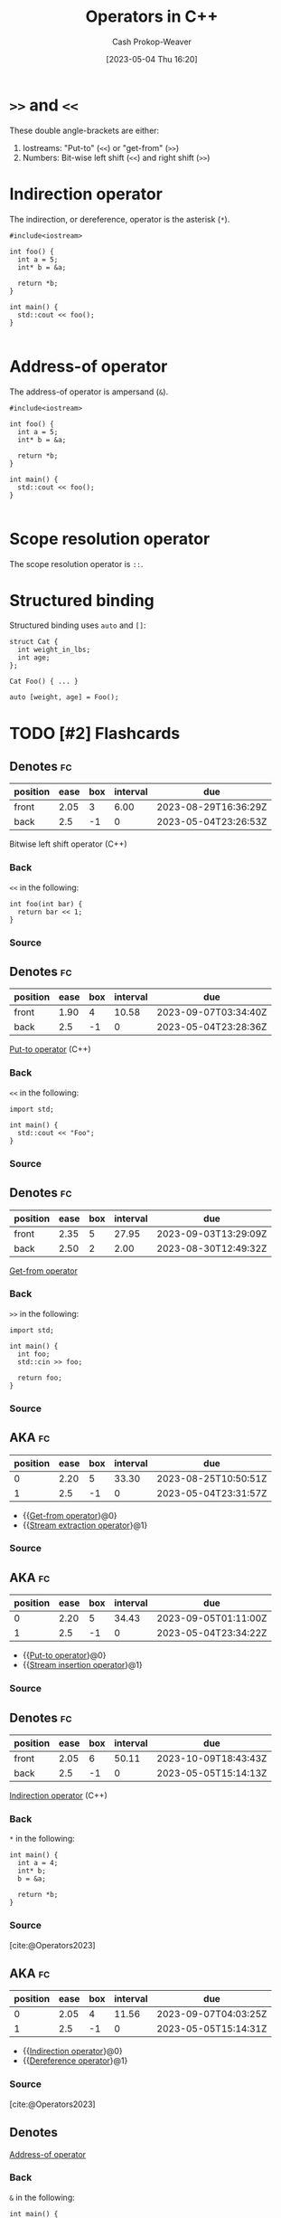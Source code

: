 :PROPERTIES:
:ID:       06278a18-c5ee-48fb-80af-422c748c610d
:LAST_MODIFIED: [2023-08-28 Mon 05:49]
:ROAM_REFS: [cite:@Operators2023]
:END:
#+title: Operators in C++
#+hugo_custom_front_matter: :slug "06278a18-c5ee-48fb-80af-422c748c610d"
#+author: Cash Prokop-Weaver
#+date: [2023-05-04 Thu 16:20]
#+filetags: :has_todo:concept:
* =>>= and =<<=
:PROPERTIES:
:ID:       3eb13661-f8fc-4e19-9736-f5569efdf854
:ROAM_ALIASES: "Put-to operator" "Get-from operator" "Stream insertion operator" "Stream extraction operator"
:END:
These double angle-brackets are either:

1. Iostreams: "Put-to" (=<<=) or "get-from" (=>>=)
2. Numbers: Bit-wise left shift (=<<=) and right shift (=>>=)

* Indirection operator
:PROPERTIES:
:ID:       f9237075-e0c0-4edc-88ca-efcd846e6f5f
:ROAM_ALIASES: "Dereference operator"
:END:

The indirection, or dereference, operator is the asterisk (=*=).

#+begin_src C++
#include<iostream>

int foo() {
  int a = 5;
  int* b = &a;

  return *b;
}

int main() {
  std::cout << foo();
}

#+end_src

#+RESULTS:
: 5

* Address-of operator
:PROPERTIES:
:ID:       12bb4a4e-1d5d-41c7-b790-e135b3715a76
:END:

The address-of operator is ampersand (=&=).

#+begin_src C++
#include<iostream>

int foo() {
  int a = 5;
  int* b = &a;

  return *b;
}

int main() {
  std::cout << foo();
}

#+end_src

* Scope resolution operator
:PROPERTIES:
:ID:       858e4265-986f-402c-b6a0-c7194b19e12f
:END:

The scope resolution operator is =::=.

* Structured binding
:PROPERTIES:
:ID:       986d71fd-c44f-4cd8-899f-9701f75d6c06
:END:

Structured binding uses =auto= and =[]=:

#+begin_src C++
struct Cat {
  int weight_in_lbs;
  int age;
};

Cat Foo() { ... }

auto [weight, age] = Foo();
#+end_src

* TODO [#2] Flashcards
** Denotes :fc:
:PROPERTIES:
:CREATED: [2023-05-04 Thu 16:24]
:FC_CREATED: 2023-05-04T23:26:53Z
:FC_TYPE:  double
:ID:       cb4ba523-083f-449e-a1fc-df9c6c72007a
:END:
:REVIEW_DATA:
| position | ease | box | interval | due                  |
|----------+------+-----+----------+----------------------|
| front    | 2.05 |   3 |     6.00 | 2023-08-29T16:36:29Z |
| back     |  2.5 |  -1 |        0 | 2023-05-04T23:26:53Z |
:END:

Bitwise left shift operator (C++)

*** Back
=<<= in the following:

#+begin_src C++
int foo(int bar) {
  return bar << 1;
}
#+end_src
*** Source
** Denotes :fc:
:PROPERTIES:
:CREATED: [2023-05-04 Thu 16:26]
:FC_CREATED: 2023-05-04T23:28:36Z
:FC_TYPE:  double
:ID:       fb52daac-5cb5-49d8-ae9f-1a9f8b228781
:END:
:REVIEW_DATA:
| position | ease | box | interval | due                  |
|----------+------+-----+----------+----------------------|
| front    | 1.90 |   4 |    10.58 | 2023-09-07T03:34:40Z |
| back     |  2.5 |  -1 |        0 | 2023-05-04T23:28:36Z |
:END:

[[id:3eb13661-f8fc-4e19-9736-f5569efdf854][Put-to operator]] (C++)

*** Back
=<<= in the following:

#+begin_src C++
import std;

int main() {
  std::cout << "Foo";
}
#+end_src
*** Source
** Denotes :fc:
:PROPERTIES:
:CREATED: [2023-05-04 Thu 16:26]
:FC_CREATED: 2023-05-04T23:28:36Z
:FC_TYPE:  double
:ID:       9210ce46-daf8-4a47-b429-73f362ba4c74
:END:
:REVIEW_DATA:
| position | ease | box | interval | due                  |
|----------+------+-----+----------+----------------------|
| front    | 2.35 |   5 |    27.95 | 2023-09-03T13:29:09Z |
| back     | 2.50 |   2 |     2.00 | 2023-08-30T12:49:32Z |
:END:

[[id:3eb13661-f8fc-4e19-9736-f5569efdf854][Get-from operator]]

*** Back
=>>= in the following:

#+begin_src C++
import std;

int main() {
  int foo;
  std::cin >> foo;

  return foo;
}
#+end_src
*** Source
** AKA :fc:
:PROPERTIES:
:CREATED: [2023-05-04 Thu 16:31]
:FC_CREATED: 2023-05-04T23:31:57Z
:FC_TYPE:  cloze
:ID:       20402a02-cecb-48a4-9c3d-b26a2743e5f8
:FC_CLOZE_MAX: 1
:FC_CLOZE_TYPE: deletion
:END:
:REVIEW_DATA:
| position | ease | box | interval | due                  |
|----------+------+-----+----------+----------------------|
|        0 | 2.20 |   5 |    33.30 | 2023-08-25T10:50:51Z |
|        1 |  2.5 |  -1 |        0 | 2023-05-04T23:31:57Z |
:END:

- {{[[id:3eb13661-f8fc-4e19-9736-f5569efdf854][Get-from operator]]}@0}
- {{[[id:3eb13661-f8fc-4e19-9736-f5569efdf854][Stream extraction operator]]}@1}

*** Source
** AKA :fc:
:PROPERTIES:
:CREATED: [2023-05-04 Thu 16:31]
:FC_CREATED: 2023-05-04T23:34:22Z
:FC_TYPE:  cloze
:ID:       54c0c095-8a43-4443-a270-14f2c2ef5aca
:FC_CLOZE_MAX: 1
:FC_CLOZE_TYPE: deletion
:END:
:REVIEW_DATA:
| position | ease | box | interval | due                  |
|----------+------+-----+----------+----------------------|
|        0 | 2.20 |   5 |    34.43 | 2023-09-05T01:11:00Z |
|        1 |  2.5 |  -1 |        0 | 2023-05-04T23:34:22Z |
:END:

- {{[[id:3eb13661-f8fc-4e19-9736-f5569efdf854][Put-to operator]]}@0}
- {{[[id:3eb13661-f8fc-4e19-9736-f5569efdf854][Stream insertion operator]]}@1}

*** Source
** Denotes :fc:
:PROPERTIES:
:CREATED: [2023-05-05 Fri 08:12]
:FC_CREATED: 2023-05-05T15:14:12Z
:FC_TYPE:  double
:ID:       b5011993-0762-4a10-a7ab-a4520301f224
:END:
:REVIEW_DATA:
| position | ease | box | interval | due                  |
|----------+------+-----+----------+----------------------|
| front    | 2.05 |   6 |    50.11 | 2023-10-09T18:43:43Z |
| back     |  2.5 |  -1 |        0 | 2023-05-05T15:14:13Z |
:END:

[[id:f9237075-e0c0-4edc-88ca-efcd846e6f5f][Indirection operator]] (C++)

*** Back
=*= in the following:

#+begin_src C++
int main() {
  int a = 4;
  int* b;
  b = &a;

  return *b;
}
#+end_src

#+RESULTS:

*** Source
[cite:@Operators2023]
** AKA :fc:
:PROPERTIES:
:CREATED: [2023-05-05 Fri 08:14]
:FC_CREATED: 2023-05-05T15:14:31Z
:FC_TYPE:  cloze
:ID:       a125b3c6-cab8-4041-9ff8-11daf0402fa5
:FC_CLOZE_MAX: 1
:FC_CLOZE_TYPE: deletion
:END:
:REVIEW_DATA:
| position | ease | box | interval | due                  |
|----------+------+-----+----------+----------------------|
|        0 | 2.05 |   4 |    11.56 | 2023-09-07T04:03:25Z |
|        1 |  2.5 |  -1 |        0 | 2023-05-05T15:14:31Z |
:END:

- {{[[id:f9237075-e0c0-4edc-88ca-efcd846e6f5f][Indirection operator]]}@0}
- {{[[id:f9237075-e0c0-4edc-88ca-efcd846e6f5f][Dereference operator]]}@1}

*** Source
[cite:@Operators2023]
** Denotes
:PROPERTIES:
:CREATED: [2023-05-05 Fri 08:20]
:END:

[[id:12bb4a4e-1d5d-41c7-b790-e135b3715a76][Address-of operator]]

*** Back
=&= in the following:

#+begin_src C++
int main() {
  int a = 4;
  int* b;
  b = &a;

  return *b;
}
#+end_src
*** Source
[cite:@Operators2023]
** Denotes :fc:
:PROPERTIES:
:CREATED: [2023-05-11 Thu 08:35]
:FC_CREATED: 2023-05-11T15:36:27Z
:FC_TYPE:  double
:ID:       ff0aa609-343b-4fee-af43-a93629c03451
:END:
:REVIEW_DATA:
| position | ease | box | interval | due                  |
|----------+------+-----+----------+----------------------|
| front    | 2.50 |   6 |    94.71 | 2023-11-22T16:31:21Z |
| back     |  2.5 |  -1 |        0 | 2023-05-11T15:36:27Z |
:END:

=[]= in the following:

#+begin_src C++
char v[6];
#+end_src

*** Back
(C++) Array of
*** Source
[cite:@stroustrupTour2022]
** Denotes :fc:
:PROPERTIES:
:CREATED: [2023-05-11 Thu 08:36]
:FC_CREATED: 2023-05-11T15:37:08Z
:FC_TYPE:  double
:ID:       fc20419b-8b93-4144-801e-28df22ab76ed
:END:
:REVIEW_DATA:
| position | ease | box | interval | due                  |
|----------+------+-----+----------+----------------------|
| front    | 2.35 |   5 |    36.76 | 2023-09-27T06:53:01Z |
| back     |  2.5 |  -1 |        0 | 2023-05-11T15:37:08Z |
:END:

=*= in:

#+begin_src C++
char* p;
#+end_src

*** Back
(C++) pointer to
*** Source
[cite:@stroustrupTour2022]
** Denotes :fc:
:PROPERTIES:
:CREATED: [2023-05-11 Thu 08:38]
:FC_CREATED: 2023-05-11T15:38:30Z
:FC_TYPE:  double
:ID:       14383d36-ec7b-4453-92db-21c1a9866434
:END:
:REVIEW_DATA:
| position | ease | box | interval | due                  |
|----------+------+-----+----------+----------------------|
| front    | 2.50 |   5 |    31.02 | 2023-08-28T15:26:04Z |
| back     |  2.5 |  -1 |        0 | 2023-05-11T15:38:30Z |
:END:

=*= in:

#+begin_src C++
char x = *p;
#+end_src

*** Back
(C++) contents of
*** Source
[cite:@stroustrupTour2022]
** Denotes :fc:
:PROPERTIES:
:CREATED: [2023-05-11 Thu 08:40]
:FC_CREATED: 2023-05-11T15:40:41Z
:FC_TYPE:  double
:ID:       cad0a770-f921-4f0f-98d0-2dabd6d35048
:END:
:REVIEW_DATA:
| position | ease | box | interval | due                  |
|----------+------+-----+----------+----------------------|
| front    | 2.50 |   5 |    39.69 | 2023-09-04T07:30:12Z |
| back     | 2.50 |   1 |     1.00 | 2023-08-11T14:25:33Z |
:END:

=&= in:

#+begin_src C++
char* p = &v[1];
#+end_src

*** Back
(C++) Address of
*** Source
[cite:@stroustrupTour2022]
** Denotes :fc:
:PROPERTIES:
:CREATED: [2023-05-11 Thu 08:42]
:FC_CREATED: 2023-05-11T15:44:24Z
:FC_TYPE:  double
:ID:       3ed8b3a6-75df-4fe6-835b-5c4eb37f2331
:END:
:REVIEW_DATA:
| position | ease | box | interval | due                  |
|----------+------+-----+----------+----------------------|
| front    | 1.90 |   5 |    21.38 | 2023-08-31T09:45:01Z |
| back     | 2.50 |   1 |     1.00 | 2023-08-02T15:01:11Z |
:END:

=&= in:

#+begin_src C++
char& p = v[5];
#+end_src

*** Back
(C++) Reference to
*** Source
[cite:@stroustrupTour2022]
** Denotes :fc:
:PROPERTIES:
:CREATED: [2023-05-11 Thu 08:45]
:FC_CREATED: 2023-05-11T15:47:50Z
:FC_TYPE:  double
:ID:       2cb86cc4-318e-46c7-8575-7942401d9e1a
:END:
:REVIEW_DATA:
| position | ease | box | interval | due                  |
|----------+------+-----+----------+----------------------|
| front    | 2.35 |   5 |    31.08 | 2023-09-25T17:04:56Z |
| back     | 2.50 |   1 |     1.00 | 2023-07-21T15:17:24Z |
:END:

Function definition with an argument which isn't copied, but also isn't modified.

*** Back
#+begin_src C++
void sort(const std::vector<double>& numbers);
#+end_src
*** Source
[cite:@stroustrupTour2022]
** Denotes :fc:
:PROPERTIES:
:CREATED: [2023-05-11 Thu 09:51]
:FC_CREATED: 2023-05-11T16:51:29Z
:FC_TYPE:  double
:ID:       4bb06d73-67ab-4f28-a3e2-667619a0ebf3
:END:
:REVIEW_DATA:
| position | ease | box | interval | due                  |
|----------+------+-----+----------+----------------------|
| front    | 2.50 |   6 |    74.50 | 2023-11-04T01:26:16Z |
| back     |  2.5 |  -1 |        0 | 2023-05-11T16:51:29Z |
:END:

[[id:858e4265-986f-402c-b6a0-c7194b19e12f][Scope resolution operator]]

*** Back
=::=
*** Source
[cite:@stroustrupTour2022]
** Denotes :fc:
:PROPERTIES:
:CREATED: [2023-05-12 Fri 12:14]
:FC_CREATED: 2023-05-12T19:14:53Z
:FC_TYPE:  double
:ID:       71bbaaf1-6262-4f4a-821e-f92e9baaf6da
:END:
:REVIEW_DATA:
| position | ease | box | interval | due                  |
|----------+------+-----+----------+----------------------|
| front    | 2.50 |   5 |    39.04 | 2023-09-04T14:42:53Z |
| back     |  2.5 |  -1 |        0 | 2023-05-12T19:14:53Z |
:END:

[[id:986d71fd-c44f-4cd8-899f-9701f75d6c06][Structured binding]]

*** Back
=auto [var1, var2, ...]=
*** Source
[cite:@StructuredBindingDeclaration17]
** Compare and contrast :fc:
:PROPERTIES:
:CREATED: [2023-05-12 Fri 12:15]
:FC_CREATED: 2023-05-12T19:16:18Z
:FC_TYPE:  normal
:ID:       a120eb4d-a16c-481a-974c-b8d87aeb3544
:END:
:REVIEW_DATA:
| position | ease | box | interval | due                  |
|----------+------+-----+----------+----------------------|
| front    | 2.50 |   4 |    14.65 | 2023-08-20T07:19:39Z |
:END:

- [[id:986d71fd-c44f-4cd8-899f-9701f75d6c06][Structured binding]] (C++)
- Destructured binding (Javascript)

*** Back
- [[id:986d71fd-c44f-4cd8-899f-9701f75d6c06][Structured binding]]: highlights the concept of binding or associating variables with structured data types, such as tuples, pairs, or user-defined types.
- Destructured binding: emphasizes the idea of breaking down or deconstructing complex data structures, such as arrays or objects, into individual variables.
*** Source
ChatGPT
#+print_bibliography: